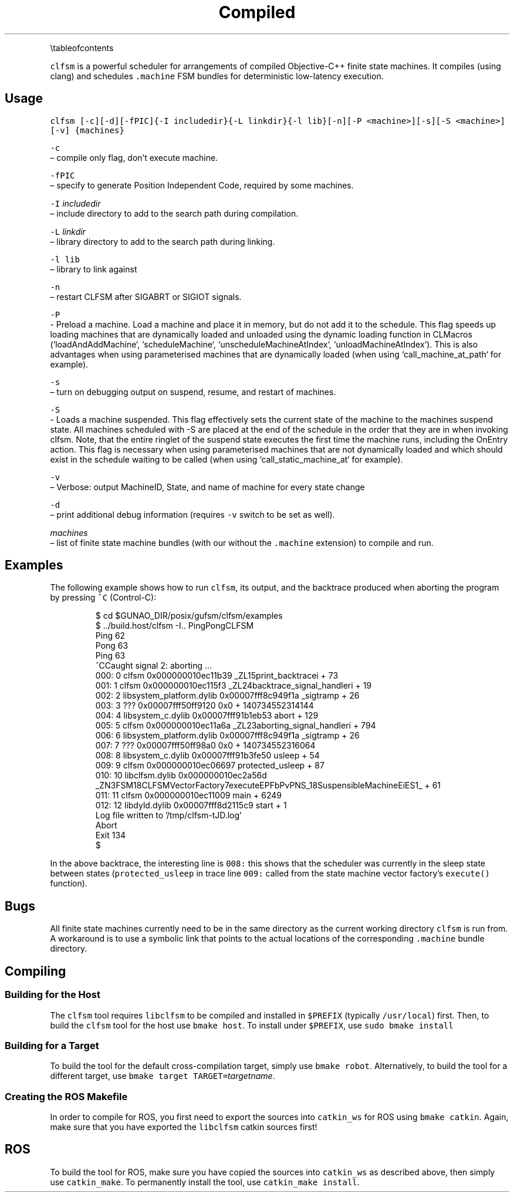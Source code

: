 .TH Compiled Finite State Machine Scheduler {#mainpage}
.PP
\[rs]tableofcontents
.PP
\fB\fCclfsm\fR is a powerful scheduler for arrangements of compiled Objective\-C++ finite state machines.  It compiles (using clang) and schedules \fB\fC\&.machine\fR FSM bundles for deterministic low\-latency execution.
.SH Usage
.PP
\fB\fCclfsm [\-c][\-d][\-fPIC]{\-I includedir}{\-L linkdir}{\-l lib}[\-n][\-P <machine>][\-s][\-S <machine>][\-v] {machines}\fR
.PP
\fB\fC\-c\fR
 – compile only flag, don't execute machine.
.PP
\fB\fC\-fPIC\fR
 – specify to generate Position Independent Code, required by some machines.
.PP
\fB\fC\-I\fR \fIincludedir\fP
 – include directory to add to the search path during compilation.
.PP
\fB\fC\-L\fR \fIlinkdir\fP
 – library directory to add to the search path during linking.
.PP
\fB\fC\-l lib\fR
 – library to link against
.PP
\fB\fC\-n\fR
 – restart CLFSM after SIGABRT or SIGIOT signals.
.PP
\fB\fC\-P\fR
 - Preload a machine. Load a machine and place it in memory, but do not add it to the schedule. This flag speeds up loading machines that are dynamically loaded and unloaded using the dynamic loading function in CLMacros (`loadAndAddMachine`, `scheduleMachine`, `unscheduleMachineAtIndex`, `unloadMachineAtIndex`). This is also advantages when using parameterised machines that are dynamically loaded (when using `call_machine_at_path` for example).
.PP
\fB\fC\-s\fR
 – turn on debugging output on suspend, resume, and restart of machines.
.PP
\fB\fC\-S\fR
 - Loads a machine suspended. This flag effectively sets the current state of the machine to the machines suspend state. All machines scheduled with -S are placed at the end of the schedule in the order that they are in when invoking clfsm. Note, that the entire ringlet of the suspend state executes the first time the machine runs, including the OnEntry action. This flag is necessary when using parameterised machines that are not dynamically loaded and which should exist in the schedule waiting to be called (when using `call_static_machine_at` for example).
.PP
\fB\fC\-v\fR
 – Verbose: output MachineID, State, and name of machine for every state change
.PP
\fB\fC\-d\fR
 – print additional debug information (requires \fB\fC\-v\fR switch to be set as well).
.PP
\fImachines\fP
 – list of finite state machine bundles (with our without the \fB\fC\&.machine\fR extension) to compile and run.
.SH Examples
.PP
The following example shows how to run \fB\fCclfsm\fR, its output, and the backtrace produced when aborting the program by pressing \fB\fC^C\fR (Control\-C):
.PP
.RS
.nf
$ cd $GUNAO_DIR/posix/gufsm/clfsm/examples
$ ../build.host/clfsm \-I.. PingPongCLFSM
Ping 62
Pong 63
Ping 63
^CCaught signal 2: aborting ...
000: 0   clfsm                               0x000000010ec11b39 _ZL15print_backtracei + 73
001: 1   clfsm                               0x000000010ec115f3 _ZL24backtrace_signal_handleri + 19
002: 2   libsystem_platform.dylib            0x00007fff8c949f1a _sigtramp + 26
003: 3   ???                                 0x00007fff50ff9120 0x0 + 140734552314144
004: 4   libsystem_c.dylib                   0x00007fff91b1eb53 abort + 129
005: 5   clfsm                               0x000000010ec11a6a _ZL23aborting_signal_handleri + 794
006: 6   libsystem_platform.dylib            0x00007fff8c949f1a _sigtramp + 26
007: 7   ???                                 0x00007fff50ff98a0 0x0 + 140734552316064
008: 8   libsystem_c.dylib                   0x00007fff91b3fe50 usleep + 54
009: 9   clfsm                               0x000000010ec06697 protected_usleep + 87
010: 10  libclfsm.dylib                      0x000000010ec2a56d _ZN3FSM18CLFSMVectorFactory7executeEPFbPvPNS_18SuspensibleMachineEiES1_ + 61
011: 11  clfsm                               0x000000010ec11009 main + 6249
012: 12  libdyld.dylib                       0x00007fff8d2115c9 start + 1
Log file written to '/tmp/clfsm\-tJD.log'
Abort
Exit 134
$
.fi
.RE
.PP
In the above backtrace, the interesting line is \fB\fC008:\fR
this shows that the scheduler was currently in the sleep state between states
(\fB\fCprotected_usleep\fR in trace line \fB\fC009:\fR called from the state machine vector factory's \fB\fCexecute()\fR function).
.SH Bugs
.PP
All finite state machines currently need to be in the same directory as the current working directory \fB\fCclfsm\fR is run from.  A workaround is to use a symbolic link that points to the actual locations of the corresponding \fB\fC\&.machine\fR bundle directory.
.SH Compiling
.SS Building for the Host
.PP
The \fB\fCclfsm\fR tool requires \fB\fClibclfsm\fR to be compiled and installed in \fB\fC$PREFIX\fR
(typically \fB\fC/usr/local\fR) first.
Then, to build the \fB\fCclfsm\fR tool for the host use \fB\fCbmake host\fR\&.
To install under \fB\fC$PREFIX\fR, use \fB\fCsudo bmake install\fR
.SS Building for a Target
.PP
To build the tool for the default cross\-compilation target, simply use
\fB\fCbmake robot\fR\&.
Alternatively, to build the tool for a different target, use
\fB\fCbmake target TARGET=\fR\fItargetname\fP\&.
.SS Creating the ROS Makefile
.PP
In order to compile for ROS, you first need to
export the sources into \fB\fCcatkin_ws\fR for ROS using \fB\fCbmake catkin\fR\&.
Again, make sure that you have exported the \fB\fClibclfsm\fR catkin sources first!
.SH ROS
.PP
To build the tool for ROS, make sure you have copied the
sources into \fB\fCcatkin_ws\fR as described above, then simply use
\fB\fCcatkin_make\fR\&.
To permanently install the tool, use \fB\fCcatkin_make install\fR\&.
